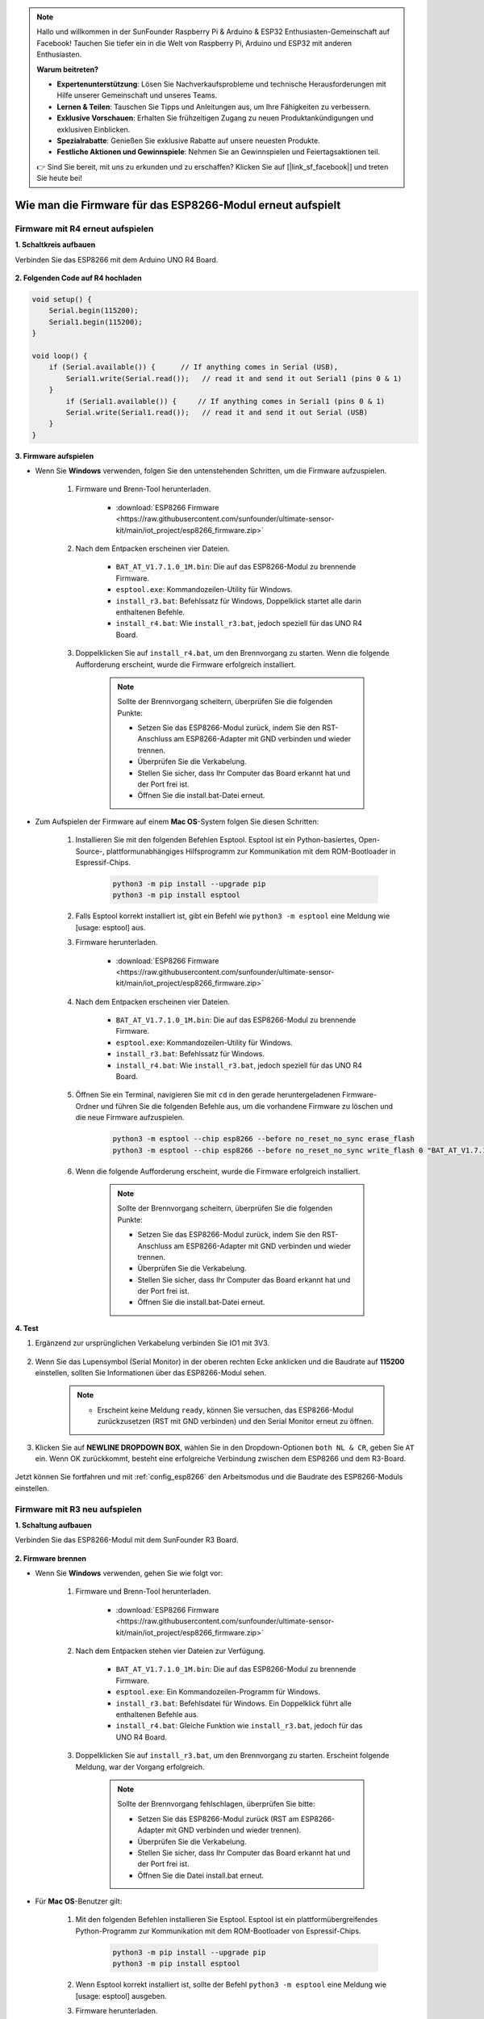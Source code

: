 .. note::

    Hallo und willkommen in der SunFounder Raspberry Pi & Arduino & ESP32 Enthusiasten-Gemeinschaft auf Facebook! Tauchen Sie tiefer ein in die Welt von Raspberry Pi, Arduino und ESP32 mit anderen Enthusiasten.

    **Warum beitreten?**

    - **Expertenunterstützung**: Lösen Sie Nachverkaufsprobleme und technische Herausforderungen mit Hilfe unserer Gemeinschaft und unseres Teams.
    - **Lernen & Teilen**: Tauschen Sie Tipps und Anleitungen aus, um Ihre Fähigkeiten zu verbessern.
    - **Exklusive Vorschauen**: Erhalten Sie frühzeitigen Zugang zu neuen Produktankündigungen und exklusiven Einblicken.
    - **Spezialrabatte**: Genießen Sie exklusive Rabatte auf unsere neuesten Produkte.
    - **Festliche Aktionen und Gewinnspiele**: Nehmen Sie an Gewinnspielen und Feiertagsaktionen teil.

    👉 Sind Sie bereit, mit uns zu erkunden und zu erschaffen? Klicken Sie auf [|link_sf_facebook|] und treten Sie heute bei!

.. _burn_firmware:

Wie man die Firmware für das ESP8266-Modul erneut aufspielt
===============================================================

Firmware mit R4 erneut aufspielen
---------------------------------------

**1. Schaltkreis aufbauen**

Verbinden Sie das ESP8266 mit dem Arduino UNO R4 Board.

    .. image:: img/faq_at_burn_bb.jpg
        :width: 800

**2. Folgenden Code auf R4 hochladen**

.. code-block:: Arduino

    void setup() {
        Serial.begin(115200);
        Serial1.begin(115200);
    }

    void loop() {
        if (Serial.available()) {      // If anything comes in Serial (USB),
            Serial1.write(Serial.read());   // read it and send it out Serial1 (pins 0 & 1)
        }
            if (Serial1.available()) {     // If anything comes in Serial1 (pins 0 & 1)
            Serial.write(Serial1.read());   // read it and send it out Serial (USB)
        }
    }

**3. Firmware aufspielen**

* Wenn Sie **Windows** verwenden, folgen Sie den untenstehenden Schritten, um die Firmware aufzuspielen.

    #. Firmware und Brenn-Tool herunterladen.

        * :download:`ESP8266 Firmware <https://raw.githubusercontent.com/sunfounder/ultimate-sensor-kit/main/iot_project/esp8266_firmware.zip>`

    #. Nach dem Entpacken erscheinen vier Dateien.

        .. .. image:: img/bat_firmware.png

        * ``BAT_AT_V1.7.1.0_1M.bin``: Die auf das ESP8266-Modul zu brennende Firmware.
        * ``esptool.exe``: Kommandozeilen-Utility für Windows.
        * ``install_r3.bat``: Befehlssatz für Windows, Doppelklick startet alle darin enthaltenen Befehle.
        * ``install_r4.bat``: Wie ``install_r3.bat``, jedoch speziell für das UNO R4 Board.

    #. Doppelklicken Sie auf ``install_r4.bat``, um den Brennvorgang zu starten. Wenn die folgende Aufforderung erscheint, wurde die Firmware erfolgreich installiert.

        .. image:: img/install_firmware.png

        .. note::
            Sollte der Brennvorgang scheitern, überprüfen Sie die folgenden Punkte:

            * Setzen Sie das ESP8266-Modul zurück, indem Sie den RST-Anschluss am ESP8266-Adapter mit GND verbinden und wieder trennen.
            * Überprüfen Sie die Verkabelung.
            * Stellen Sie sicher, dass Ihr Computer das Board erkannt hat und der Port frei ist.
            * Öffnen Sie die install.bat-Datei erneut.

* Zum Aufspielen der Firmware auf einem **Mac OS**-System folgen Sie diesen Schritten:

    #. Installieren Sie mit den folgenden Befehlen Esptool. Esptool ist ein Python-basiertes, Open-Source-, plattformunabhängiges Hilfsprogramm zur Kommunikation mit dem ROM-Bootloader in Espressif-Chips.

        .. code-block::

            python3 -m pip install --upgrade pip
            python3 -m pip install esptool

    #. Falls Esptool korrekt installiert ist, gibt ein Befehl wie ``python3 -m esptool`` eine Meldung wie [usage: esptool] aus.

    #. Firmware herunterladen.

        * :download:`ESP8266 Firmware <https://raw.githubusercontent.com/sunfounder/ultimate-sensor-kit/main/iot_project/esp8266_firmware.zip>`

    #. Nach dem Entpacken erscheinen vier Dateien.

        .. .. image:: img/bat_firmware.png

        * ``BAT_AT_V1.7.1.0_1M.bin``: Die auf das ESP8266-Modul zu brennende Firmware.
        * ``esptool.exe``: Kommandozeilen-Utility für Windows.
        * ``install_r3.bat``: Befehlssatz für Windows.
        * ``install_r4.bat``: Wie ``install_r3.bat``, jedoch speziell für das UNO R4 Board.

    #. Öffnen Sie ein Terminal, navigieren Sie mit ``cd`` in den gerade heruntergeladenen Firmware-Ordner und führen Sie die folgenden Befehle aus, um die vorhandene Firmware zu löschen und die neue Firmware aufzuspielen.

        .. code-block::

            python3 -m esptool --chip esp8266 --before no_reset_no_sync erase_flash
            python3 -m esptool --chip esp8266 --before no_reset_no_sync write_flash 0 "BAT_AT_V1.7.1.0_1M.bin"

    #. Wenn die folgende Aufforderung erscheint, wurde die Firmware erfolgreich installiert.

        .. image:: img/install_firmware_macos.png

        .. note::
            Sollte der Brennvorgang scheitern, überprüfen Sie die folgenden Punkte:

            * Setzen Sie das ESP8266-Modul zurück, indem Sie den RST-Anschluss am ESP8266-Adapter mit GND verbinden und wieder trennen.
            * Überprüfen Sie die Verkabelung.
            * Stellen Sie sicher, dass Ihr Computer das Board erkannt hat und der Port frei ist.
            * Öffnen Sie die install.bat-Datei erneut.

**4. Test**

#. Ergänzend zur ursprünglichen Verkabelung verbinden Sie IO1 mit 3V3.

    .. image:: img/faq_at_burn_check_bb.jpg
        :width: 800

#. Wenn Sie das Lupensymbol (Serial Monitor) in der oberen rechten Ecke anklicken und die Baudrate auf **115200** einstellen, sollten Sie Informationen über das ESP8266-Modul sehen.

    .. image:: img/sp20220524113020.png

    .. note::

        * Erscheint keine Meldung ``ready``, können Sie versuchen, das ESP8266-Modul zurückzusetzen (RST mit GND verbinden) und den Serial Monitor erneut zu öffnen.

#. Klicken Sie auf **NEWLINE DROPDOWN BOX**, wählen Sie in den Dropdown-Optionen ``both NL & CR``, geben Sie ``AT`` ein. Wenn OK zurückkommt, besteht eine erfolgreiche Verbindung zwischen dem ESP8266 und dem R3-Board.

    .. image:: img/sp20220524113702.png

Jetzt können Sie fortfahren und mit :ref:`config_esp8266` den Arbeitsmodus und die Baudrate des ESP8266-Moduls einstellen.





Firmware mit R3 neu aufspielen
---------------------------------------

**1. Schaltung aufbauen**

Verbinden Sie das ESP8266-Modul mit dem SunFounder R3 Board.

    .. image:: img/connect_esp8266.png
        :width: 800

**2. Firmware brennen**

* Wenn Sie **Windows** verwenden, gehen Sie wie folgt vor:

    #. Firmware und Brenn-Tool herunterladen.
    
        * :download:`ESP8266 Firmware <https://raw.githubusercontent.com/sunfounder/ultimate-sensor-kit/main/iot_project/esp8266_firmware.zip>`

    #. Nach dem Entpacken stehen vier Dateien zur Verfügung.
    
        .. image:: img/bat_firmware.png
    
        * ``BAT_AT_V1.7.1.0_1M.bin``: Die auf das ESP8266-Modul zu brennende Firmware.
        * ``esptool.exe``: Ein Kommandozeilen-Programm für Windows.
        * ``install_r3.bat``: Befehlsdatei für Windows. Ein Doppelklick führt alle enthaltenen Befehle aus.
        * ``install_r4.bat``: Gleiche Funktion wie ``install_r3.bat``, jedoch für das UNO R4 Board.

    #. Doppelklicken Sie auf ``install_r3.bat``, um den Brennvorgang zu starten. Erscheint folgende Meldung, war der Vorgang erfolgreich.
    
        .. image:: img/install_firmware.png
    
        .. note::
            Sollte der Brennvorgang fehlschlagen, überprüfen Sie bitte:

            * Setzen Sie das ESP8266-Modul zurück (RST am ESP8266-Adapter mit GND verbinden und wieder trennen).
            * Überprüfen Sie die Verkabelung.
            * Stellen Sie sicher, dass Ihr Computer das Board erkannt hat und der Port frei ist.
            * Öffnen Sie die Datei install.bat erneut.

* Für **Mac OS**-Benutzer gilt:

    #. Mit den folgenden Befehlen installieren Sie Esptool. Esptool ist ein plattformübergreifendes Python-Programm zur Kommunikation mit dem ROM-Bootloader von Espressif-Chips.
    
        .. code-block::
    
            python3 -m pip install --upgrade pip
            python3 -m pip install esptool
    
    #. Wenn Esptool korrekt installiert ist, sollte der Befehl ``python3 -m esptool`` eine Meldung wie [usage: esptool] ausgeben.
    
    #. Firmware herunterladen.
    
        * :download:`ESP8266 Firmware <https://raw.githubusercontent.com/sunfounder/ultimate-sensor-kit/main/iot_project/esp8266_firmware.zip>`
    
    #. Nach dem Entpacken stehen drei Dateien zur Verfügung.
    
        .. image:: img/bat_firmware.png
    
        * ``BAT_AT_V1.7.1.0_1M.bin``: Die auf das ESP8266-Modul zu brennende Firmware.
        * ``esptool.exe``: Ein Kommandozeilen-Programm für Windows.
        * ``install_r3.bat``: Befehlsdatei für Windows.
        * ``install_r4.bat``: Gleiche Funktion wie ``install_r3.bat``, jedoch für das UNO R4 Board.
    
    #. Öffnen Sie ein Terminal und verwenden Sie den Befehl ``cd``, um in den Firmware-Ordner zu wechseln, den Sie gerade heruntergeladen haben. Führen Sie dann den folgenden Befehl aus, um die vorhandene Firmware zu löschen und die neue Firmware neu zu brennen.
    
        .. code-block::
    
            python3 -m esptool --chip esp8266 --before default_reset erase_flash
            python3 -m esptool --chip esp8266 --before default_reset write_flash 0 "BAT_AT_V1.7.1.0_1M.bin"
    
    #. Erscheint folgende Meldung, war der Vorgang erfolgreich.
    
        .. image:: img/install_firmware_macos.png
    
        .. note::
            Sollte der Brennvorgang fehlschlagen, überprüfen Sie bitte:

            * Setzen Sie das ESP8266-Modul zurück (RST am ESP8266-Adapter mit GND verbinden und wieder trennen).
            * Überprüfen Sie die Verkabelung.
            * Stellen Sie sicher, dass Ihr Computer das Board erkannt hat und der Port frei ist.
            * Öffnen Sie die Datei install.bat erneut.

**3. Test**

#. Auf Grundlage der ursprünglichen Verkabelung, verbinden Sie IO1 mit 3V3.

    .. image:: img/connect_esp826612.png
        :width: 800

#. Klicken Sie auf das Lupensymbol (Serial Monitor) in der oberen rechten Ecke und stellen Sie die Baudrate auf **115200** ein. Nun sollten Sie Informationen zum ESP8266-Modul sehen.

   .. image:: img/sp20220524113020.png

   .. note::

        * Sollte die Meldung ``ready`` nicht erscheinen, können Sie versuchen, das ESP8266-Modul zurückzusetzen (RST mit GND verbinden) und den Serial Monitor erneut zu öffnen.

#. Wählen Sie im **NEWLINE DROPDOWN BOX** die Option ``both NL & CR`` aus und geben Sie ``AT`` ein. Erscheint die Meldung OK, ist die Verbindung zwischen ESP8266 und dem R3-Board erfolgreich hergestellt.

   .. image:: img/sp20220524113702.png

Jetzt können Sie die :ref:`config_esp8266` befolgen, um den Arbeitsmodus und die Baudrate des ESP8266-Moduls einzustellen.



